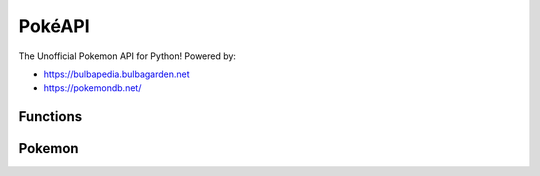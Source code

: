 PokéAPI
*******

The Unofficial Pokemon API for Python! Powered by:

- https://bulbapedia.bulbagarden.net
- https://pokemondb.net/

Functions
=========

.. function:: def IDfromPokemon(name)

	This function returns the name of a Pokemon from its National Dex ID

	:param name: The name of the Pokemon - *str*

.. function:: def PokemonfromID(pid)

	This function returns the National Dex ID from a Pokemon's name

	:param pid: The National Dex ID of the Pokemon - *int*

.. function:: def PokemonLearnset(name, generation)

	This function returns the Learnset in the form::

		{ 1: [["Growl", 40, 0, 100, "Normal", "Status"], ["Tackle", 35, 40, 100, "Normal", "Physical"], 7: ...}
		# Level: [[Move, PP, Power, Accuracy, Type, Status/Special/Physical], [Other Move...

	:param name: The name of the Pokemon - *str*
	:param generation: The generation of game learnset is in - *int*


Pokemon
=======
.. function:: def setPokemonByName(name, level)

	This sets what pokemon it is by name, and sets the level.

	:param name: The name of the Pokemon - *str*
	:param level: The level of the Pokemon - *int*

.. function:: def setPokemonByID(pid, level)

	This sets what pokemon it is by the Pokemon's National Dex ID, and sets the level

	:param id: The id of the Pokemon - *int*
	:param level: The level of the Pokemon - *int*

.. function:: def setAbility(choice)

	This sets what ability the Pokemon has by the three possible choices:

	- Ability 1
	- Ability 2
	- Hidden Ability

	:param choice: The chosen ability (can be ``1``, ``2``, or ``"H"``) - *int or str*

.. function:: def setLevel(level)

	This sets the level of the Pokemon
	
	:param level: The level of the Pokemon - *int*
